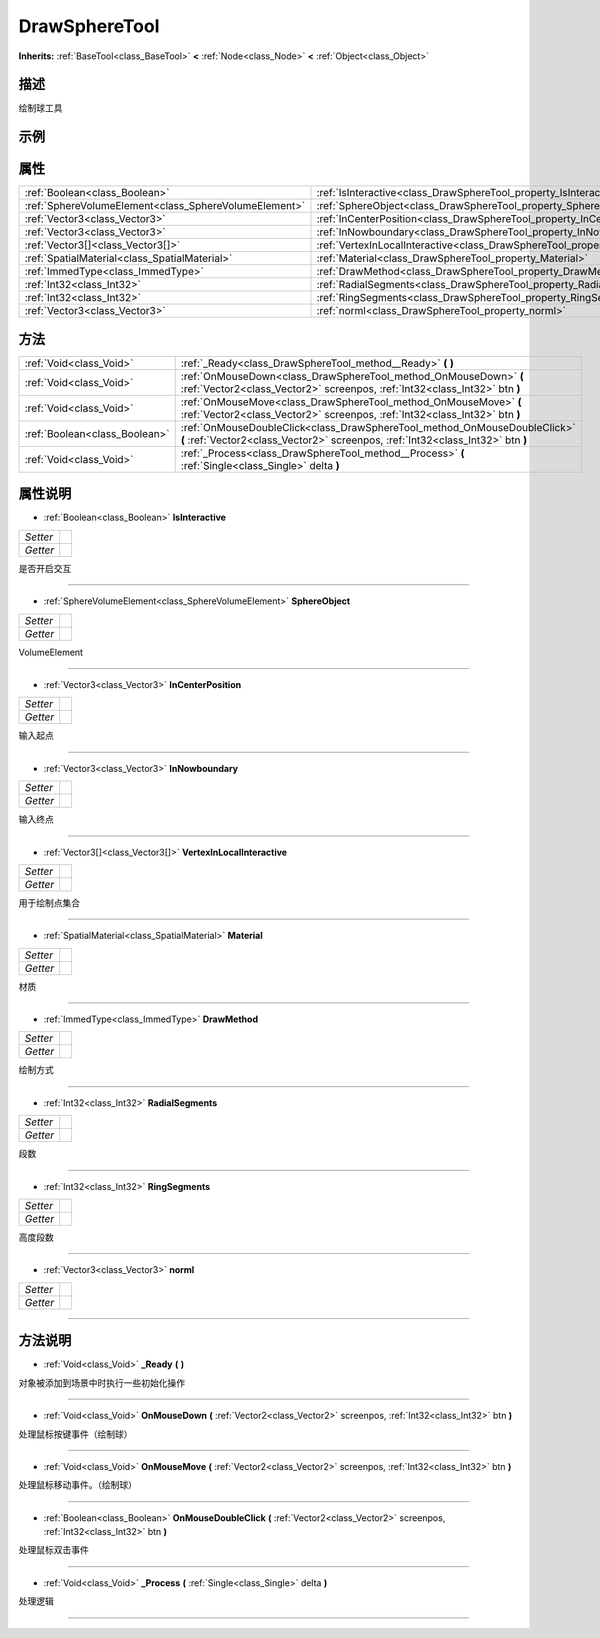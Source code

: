 .. _class_DrawSphereTool:

DrawSphereTool 
===================

**Inherits:** :ref:`BaseTool<class_BaseTool>` **<** :ref:`Node<class_Node>` **<** :ref:`Object<class_Object>`

描述
----

绘制球工具

示例
----

属性
----

+-------------------------------------------------------+-----------------------------------------------------------------------------------------+
| :ref:`Boolean<class_Boolean>`                         | :ref:`IsInteractive<class_DrawSphereTool_property_IsInteractive>`                       |
+-------------------------------------------------------+-----------------------------------------------------------------------------------------+
| :ref:`SphereVolumeElement<class_SphereVolumeElement>` | :ref:`SphereObject<class_DrawSphereTool_property_SphereObject>`                         |
+-------------------------------------------------------+-----------------------------------------------------------------------------------------+
| :ref:`Vector3<class_Vector3>`                         | :ref:`InCenterPosition<class_DrawSphereTool_property_InCenterPosition>`                 |
+-------------------------------------------------------+-----------------------------------------------------------------------------------------+
| :ref:`Vector3<class_Vector3>`                         | :ref:`InNowboundary<class_DrawSphereTool_property_InNowboundary>`                       |
+-------------------------------------------------------+-----------------------------------------------------------------------------------------+
| :ref:`Vector3[]<class_Vector3[]>`                     | :ref:`VertexInLocalInteractive<class_DrawSphereTool_property_VertexInLocalInteractive>` |
+-------------------------------------------------------+-----------------------------------------------------------------------------------------+
| :ref:`SpatialMaterial<class_SpatialMaterial>`         | :ref:`Material<class_DrawSphereTool_property_Material>`                                 |
+-------------------------------------------------------+-----------------------------------------------------------------------------------------+
| :ref:`ImmedType<class_ImmedType>`                     | :ref:`DrawMethod<class_DrawSphereTool_property_DrawMethod>`                             |
+-------------------------------------------------------+-----------------------------------------------------------------------------------------+
| :ref:`Int32<class_Int32>`                             | :ref:`RadialSegments<class_DrawSphereTool_property_RadialSegments>`                     |
+-------------------------------------------------------+-----------------------------------------------------------------------------------------+
| :ref:`Int32<class_Int32>`                             | :ref:`RingSegments<class_DrawSphereTool_property_RingSegments>`                         |
+-------------------------------------------------------+-----------------------------------------------------------------------------------------+
| :ref:`Vector3<class_Vector3>`                         | :ref:`norml<class_DrawSphereTool_property_norml>`                                       |
+-------------------------------------------------------+-----------------------------------------------------------------------------------------+

方法
----

+-------------------------------+--------------------------------------------------------------------------------------------------------------------------------------------------------------+
| :ref:`Void<class_Void>`       | :ref:`_Ready<class_DrawSphereTool_method__Ready>` **(** **)**                                                                                                |
+-------------------------------+--------------------------------------------------------------------------------------------------------------------------------------------------------------+
| :ref:`Void<class_Void>`       | :ref:`OnMouseDown<class_DrawSphereTool_method_OnMouseDown>` **(** :ref:`Vector2<class_Vector2>` screenpos, :ref:`Int32<class_Int32>` btn **)**               |
+-------------------------------+--------------------------------------------------------------------------------------------------------------------------------------------------------------+
| :ref:`Void<class_Void>`       | :ref:`OnMouseMove<class_DrawSphereTool_method_OnMouseMove>` **(** :ref:`Vector2<class_Vector2>` screenpos, :ref:`Int32<class_Int32>` btn **)**               |
+-------------------------------+--------------------------------------------------------------------------------------------------------------------------------------------------------------+
| :ref:`Boolean<class_Boolean>` | :ref:`OnMouseDoubleClick<class_DrawSphereTool_method_OnMouseDoubleClick>` **(** :ref:`Vector2<class_Vector2>` screenpos, :ref:`Int32<class_Int32>` btn **)** |
+-------------------------------+--------------------------------------------------------------------------------------------------------------------------------------------------------------+
| :ref:`Void<class_Void>`       | :ref:`_Process<class_DrawSphereTool_method__Process>` **(** :ref:`Single<class_Single>` delta **)**                                                          |
+-------------------------------+--------------------------------------------------------------------------------------------------------------------------------------------------------------+

属性说明
-------

.. _class_DrawSphereTool_property_IsInteractive:

- :ref:`Boolean<class_Boolean>` **IsInteractive**

+----------+---+
| *Setter* |   |
+----------+---+
| *Getter* |   |
+----------+---+

是否开启交互

----

.. _class_DrawSphereTool_property_SphereObject:

- :ref:`SphereVolumeElement<class_SphereVolumeElement>` **SphereObject**

+----------+---+
| *Setter* |   |
+----------+---+
| *Getter* |   |
+----------+---+

VolumeElement

----

.. _class_DrawSphereTool_property_InCenterPosition:

- :ref:`Vector3<class_Vector3>` **InCenterPosition**

+----------+---+
| *Setter* |   |
+----------+---+
| *Getter* |   |
+----------+---+

输入起点

----

.. _class_DrawSphereTool_property_InNowboundary:

- :ref:`Vector3<class_Vector3>` **InNowboundary**

+----------+---+
| *Setter* |   |
+----------+---+
| *Getter* |   |
+----------+---+

输入终点

----

.. _class_DrawSphereTool_property_VertexInLocalInteractive:

- :ref:`Vector3[]<class_Vector3[]>` **VertexInLocalInteractive**

+----------+---+
| *Setter* |   |
+----------+---+
| *Getter* |   |
+----------+---+

用于绘制点集合

----

.. _class_DrawSphereTool_property_Material:

- :ref:`SpatialMaterial<class_SpatialMaterial>` **Material**

+----------+---+
| *Setter* |   |
+----------+---+
| *Getter* |   |
+----------+---+

材质

----

.. _class_DrawSphereTool_property_DrawMethod:

- :ref:`ImmedType<class_ImmedType>` **DrawMethod**

+----------+---+
| *Setter* |   |
+----------+---+
| *Getter* |   |
+----------+---+

绘制方式

----

.. _class_DrawSphereTool_property_RadialSegments:

- :ref:`Int32<class_Int32>` **RadialSegments**

+----------+---+
| *Setter* |   |
+----------+---+
| *Getter* |   |
+----------+---+

段数

----

.. _class_DrawSphereTool_property_RingSegments:

- :ref:`Int32<class_Int32>` **RingSegments**

+----------+---+
| *Setter* |   |
+----------+---+
| *Getter* |   |
+----------+---+

高度段数

----

.. _class_DrawSphereTool_property_norml:

- :ref:`Vector3<class_Vector3>` **norml**

+----------+---+
| *Setter* |   |
+----------+---+
| *Getter* |   |
+----------+---+



----


方法说明
-------

.. _class_DrawSphereTool_method__Ready:

- :ref:`Void<class_Void>` **_Ready** **(** **)**

对象被添加到场景中时执行一些初始化操作

----

.. _class_DrawSphereTool_method_OnMouseDown:

- :ref:`Void<class_Void>` **OnMouseDown** **(** :ref:`Vector2<class_Vector2>` screenpos, :ref:`Int32<class_Int32>` btn **)**

处理鼠标按键事件（绘制球）

----

.. _class_DrawSphereTool_method_OnMouseMove:

- :ref:`Void<class_Void>` **OnMouseMove** **(** :ref:`Vector2<class_Vector2>` screenpos, :ref:`Int32<class_Int32>` btn **)**

处理鼠标移动事件。（绘制球）

----

.. _class_DrawSphereTool_method_OnMouseDoubleClick:

- :ref:`Boolean<class_Boolean>` **OnMouseDoubleClick** **(** :ref:`Vector2<class_Vector2>` screenpos, :ref:`Int32<class_Int32>` btn **)**

处理鼠标双击事件

----

.. _class_DrawSphereTool_method__Process:

- :ref:`Void<class_Void>` **_Process** **(** :ref:`Single<class_Single>` delta **)**

处理逻辑

----

